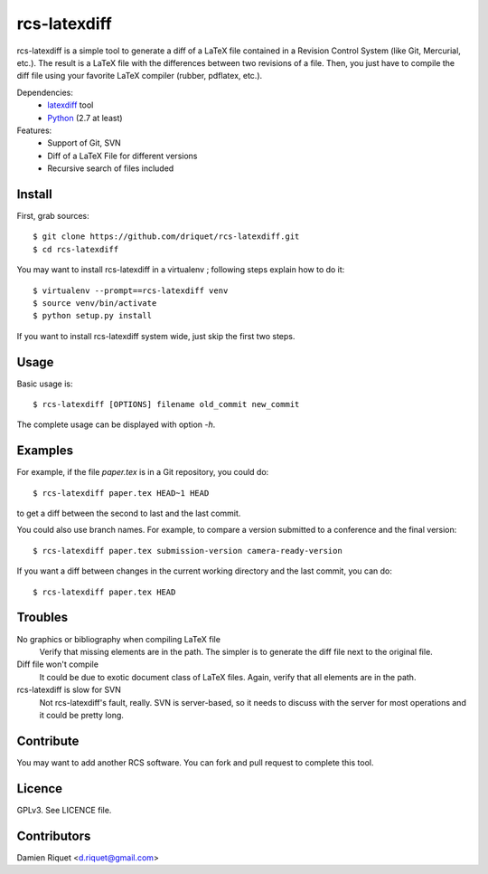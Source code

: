 rcs-latexdiff
#############

rcs-latexdiff is a simple tool to generate a diff of a LaTeX file contained in a Revision Control System (like Git, Mercurial, etc.).
The result is a LaTeX file with the differences between two revisions of a file.
Then, you just have to compile the diff file using your favorite LaTeX compiler (rubber, pdflatex, etc.).

Dependencies:
    * `latexdiff <http://www.ctan.org/tex-archive/support/latexdiff>`_ tool
    * `Python <http://www.python.org/>`_ (2.7 at least)

Features:
    * Support of Git, SVN
    * Diff of a LaTeX File for different versions
    * Recursive search of files included

Install 
-------
First, grab sources::

    $ git clone https://github.com/driquet/rcs-latexdiff.git
    $ cd rcs-latexdiff

You may want to install rcs-latexdiff in a virtualenv ; following steps explain how to do it::

    $ virtualenv --prompt==rcs-latexdiff venv
    $ source venv/bin/activate
    $ python setup.py install

If you want to install rcs-latexdiff system wide, just skip the first two steps.

Usage 
-----
Basic usage is::
    
    $ rcs-latexdiff [OPTIONS] filename old_commit new_commit

The complete usage can be displayed with option `-h`.


Examples
--------
For example, if the file `paper.tex` is in a Git repository, you could do::

    $ rcs-latexdiff paper.tex HEAD~1 HEAD

to get a diff between the second to last and the last commit.

You could also use branch names.
For example, to compare a version submitted to a conference and the final version::
    $ rcs-latexdiff paper.tex submission-version camera-ready-version

If you want a diff between changes in the current working directory and the last commit, you can do::

    $ rcs-latexdiff paper.tex HEAD

Troubles
--------
No graphics or bibliography when compiling LaTeX file
    Verify that missing elements are in the path. The simpler is to generate the diff file next to the original file.

Diff file won't compile
    It could be due to exotic document class of LaTeX files. Again, verify that all elements are in the path.

rcs-latexdiff is slow for SVN
    Not rcs-latexdiff's fault, really. SVN is server-based, so it needs to discuss with the server for most operations and it could be pretty long.

Contribute
----------
You may want to add another RCS software.
You can fork and pull request to complete this tool.

Licence
-------
GPLv3.
See LICENCE file.

Contributors
------------
Damien Riquet <d.riquet@gmail.com>
